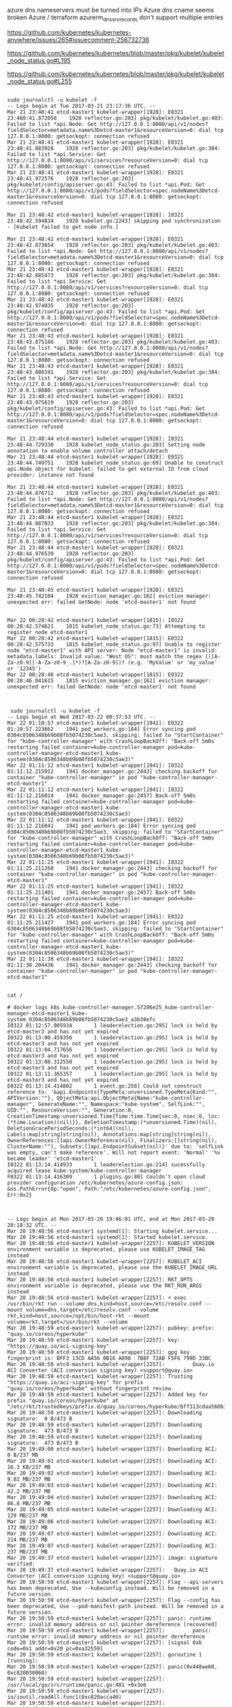 azure dns nameservers must be turned into IPs
Azure dns cname seems broken
Azure / terraform azurerm_dns_srv_records don't support multiple entries

# no VMSS
https://github.com/kubernetes/kubernetes-anywhere/issues/265#issuecomment-256732736
 
https://github.com/kubernetes/kubernetes/blob/master/pkg/kubelet/kubelet_node_status.go#L195

https://github.com/kubernetes/kubernetes/blob/master/pkg/kubelet/kubelet_node_status.go#L255

#+BEGIN_SRC tsuff

sudo journalctl -u kubelet -f
-- Logs begin at Tue 2017-03-21 23:17:36 UTC. --
Mar 21 23:48:41 etcd-master1 kubelet-wrapper[1928]: E0321 23:468:41.872058    1928 reflector.go:203] pkg/kubelet/kubelet.go:403: Failed to list *api.Node: Get http://127.0.0.1:8080/api/v1/nodes?fieldSelector=metadata.name%3Detcd-master1&resourceVersion=0: dial tcp 127.0.0.1:8080: getsockopt: connection refused
Mar 21 23:48:41 etcd-master1 kubelet-wrapper[1928]: E0321 23:48:41.883928    1928 reflector.go:203] pkg/kubelet/kubelet.go:384: Failed to list *api.Service: Get http://127.0.0.1:8080/api/v1/services?resourceVersion=0: dial tcp 127.0.0.1:8080: getsockopt: connection refused
Mar 21 23:48:41 etcd-master1 kubelet-wrapper[1928]: E0321 23:48:41.972576    1928 reflector.go:203] pkg/kubelet/config/apiserver.go:43: Failed to list *api.Pod: Get http://127.0.0.1:8080/api/v1/pods?fieldSelector=spec.nodeName%3Detcd-master1&resourceVersion=0: dial tcp 127.0.0.1:8080: getsockopt: connection refused

Mar 21 23:48:42 etcd-master1 kubelet-wrapper[1928]: I0321 23:48:42.594834    1928 kubelet.go:2243] skipping pod synchronization - [Kubelet failed to get node info.]

Mar 21 23:48:42 etcd-master1 kubelet-wrapper[1928]: E0321 23:48:42.873654    1928 reflector.go:203] pkg/kubelet/kubelet.go:403: Failed to list *api.Node: Get http://127.0.0.1:8080/api/v1/nodes?fieldSelector=metadata.name%3Detcd-master1&resourceVersion=0: dial tcp 127.0.0.1:8080: getsockopt: connection refused
Mar 21 23:48:42 etcd-master1 kubelet-wrapper[1928]: E0321 23:48:42.885473    1928 reflector.go:203] pkg/kubelet/kubelet.go:384: Failed to list *api.Service: Get http://127.0.0.1:8080/api/v1/services?resourceVersion=0: dial tcp 127.0.0.1:8080: getsockopt: connection refused
Mar 21 23:48:42 etcd-master1 kubelet-wrapper[1928]: E0321 23:48:42.974035    1928 reflector.go:203] pkg/kubelet/config/apiserver.go:43: Failed to list *api.Pod: Get http://127.0.0.1:8080/api/v1/pods?fieldSelector=spec.nodeName%3Detcd-master1&resourceVersion=0: dial tcp 127.0.0.1:8080: getsockopt: connection refused
Mar 21 23:48:43 etcd-master1 kubelet-wrapper[1928]: E0321 23:48:43.875186    1928 reflector.go:203] pkg/kubelet/kubelet.go:403: Failed to list *api.Node: Get http://127.0.0.1:8080/api/v1/nodes?fieldSelector=metadata.name%3Detcd-master1&resourceVersion=0: dial tcp 127.0.0.1:8080: getsockopt: connection refused
Mar 21 23:48:43 etcd-master1 kubelet-wrapper[1928]: E0321 23:48:43.886191    1928 reflector.go:203] pkg/kubelet/kubelet.go:384: Failed to list *api.Service: Get http://127.0.0.1:8080/api/v1/services?resourceVersion=0: dial tcp 127.0.0.1:8080: getsockopt: connection refused
Mar 21 23:48:43 etcd-master1 kubelet-wrapper[1928]: E0321 23:48:43.975619    1928 reflector.go:203] pkg/kubelet/config/apiserver.go:43: Failed to list *api.Pod: Get http://127.0.0.1:8080/api/v1/pods?fieldSelector=spec.nodeName%3Detcd-master1&resourceVersion=0: dial tcp 127.0.0.1:8080: getsockopt: connection refused

Mar 21 23:48:44 etcd-master1 kubelet-wrapper[1928]: I0321 23:48:44.729330    1928 kubelet_node_status.go:203] Setting node annotation to enable volume controller attach/detach
Mar 21 23:48:44 etcd-master1 kubelet-wrapper[1928]: E0321 23:48:44.749751    1928 kubelet_node_status.go:69] Unable to construct api.Node object for kubelet: failed to get external ID from cloud provider: instance not found

Mar 21 23:48:44 etcd-master1 kubelet-wrapper[1928]: E0321 23:48:44.876712    1928 reflector.go:203] pkg/kubelet/kubelet.go:403: Failed to list *api.Node: Get http://127.0.0.1:8080/api/v1/nodes?fieldSelector=metadata.name%3Detcd-master1&resourceVersion=0: dial tcp 127.0.0.1:8080: getsockopt: connection refused
Mar 21 23:48:44 etcd-master1 kubelet-wrapper[1928]: E0321 23:48:44.887033    1928 reflector.go:203] pkg/kubelet/kubelet.go:384: Failed to list *api.Service: Get http://127.0.0.1:8080/api/v1/services?resourceVersion=0: dial tcp 127.0.0.1:8080: getsockopt: connection refused
Mar 21 23:48:44 etcd-master1 kubelet-wrapper[1928]: E0321 23:48:44.976539    1928 reflector.go:203] pkg/kubelet/config/apiserver.go:43: Failed to list *api.Pod: Get http://127.0.0.1:8080/api/v1/pods?fieldSelector=spec.nodeName%3Detcd-master1&resourceVersion=0: dial tcp 127.0.0.1:8080: getsockopt: connection refused

Mar 21 23:48:45 etcd-master1 kubelet-wrapper[1928]: E0321 23:48:45.742104    1928 eviction_manager.go:162] eviction manager: unexpected err: failed GetNode: node 'etcd-master1' not found

#+END_SRC

#+BEGIN_SRC stuff
Mar 22 00:28:42 etcd-master1 kubelet-wrapper[1815]: I0322 00:28:42.574621    1815 kubelet_node_status.go:73] Attempting to register node etcd-master1
Mar 22 00:28:42 etcd-master1 kubelet-wrapper[1815]: E0322 00:28:42.575733    1815 kubelet_node_status.go:97] Unable to register node "etcd-master1" with API server: Node "etcd-master1" is invalid: metadata.labels: Invalid value: "West US": must match the regex (([A-Za-z0-9][-A-Za-z0-9_.]*)?[A-Za-z0-9])? (e.g. 'MyValue' or 'my_value' or '12345')
Mar 22 00:28:46 etcd-master1 kubelet-wrapper[1815]: E0322 00:28:46.041615    1815 eviction_manager.go:162] eviction manager: unexpected err: failed GetNode: node 'etcd-master1' not found


#+END_SRC

#+BEGIN_SRC stuff
 sudo journalctl -u kubelet -f
-- Logs begin at Wed 2017-03-22 00:37:53 UTC. --
Mar 22 01:10:57 etcd-master1 kubelet-wrapper[1941]: E0322 01:10:57.223662    1941 pod_workers.go:184] Error syncing pod 0304c8506348b69b08fb5074230c5ae3, skipping: failed to "StartContainer" for "kube-controller-manager" with CrashLoopBackOff: "Back-off 5m0s restarting failed container=kube-controller-manager pod=kube-controller-manager-etcd-master1_kube-system(0304c8506348b69b08fb5074230c5ae3)"
Mar 22 01:11:12 etcd-master1 kubelet-wrapper[1941]: I0322 01:11:12.215912    1941 docker_manager.go:2443] checking backoff for container "kube-controller-manager" in pod "kube-controller-manager-etcd-master1"
Mar 22 01:11:12 etcd-master1 kubelet-wrapper[1941]: I0322 01:11:12.216014    1941 docker_manager.go:2457] Back-off 5m0s restarting failed container=kube-controller-manager pod=kube-controller-manager-etcd-master1_kube-system(0304c8506348b69b08fb5074230c5ae3)
Mar 22 01:11:12 etcd-master1 kubelet-wrapper[1941]: E0322 01:11:12.216041    1941 pod_workers.go:184] Error syncing pod 0304c8506348b69b08fb5074230c5ae3, skipping: failed to "StartContainer" for "kube-controller-manager" with CrashLoopBackOff: "Back-off 5m0s restarting failed container=kube-controller-manager pod=kube-controller-manager-etcd-master1_kube-system(0304c8506348b69b08fb5074230c5ae3)"
Mar 22 01:11:25 etcd-master1 kubelet-wrapper[1941]: I0322 01:11:25.211268    1941 docker_manager.go:2443] checking backoff for container "kube-controller-manager" in pod "kube-controller-manager-etcd-master1"
Mar 22 01:11:25 etcd-master1 kubelet-wrapper[1941]: I0322 01:11:25.211401    1941 docker_manager.go:2457] Back-off 5m0s restarting failed container=kube-controller-manager pod=kube-controller-manager-etcd-master1_kube-system(0304c8506348b69b08fb5074230c5ae3)
Mar 22 01:11:25 etcd-master1 kubelet-wrapper[1941]: E0322 01:11:25.211427    1941 pod_workers.go:184] Error syncing pod 0304c8506348b69b08fb5074230c5ae3, skipping: failed to "StartContainer" for "kube-controller-manager" with CrashLoopBackOff: "Back-off 5m0s restarting failed container=kube-controller-manager pod=kube-controller-manager-etcd-master1_kube-system(0304c8506348b69b08fb5074230c5ae3)"
Mar 22 01:11:38 etcd-master1 kubelet-wrapper[1941]: I0322 01:11:38.204436    1941 docker_manager.go:2443] checking backoff for container "kube-controller-manager" in pod "kube-controller-manager-etcd-master1"


cat /
#+END_SRC

#+BEGIN_SRC  stuff
# docker logs k8s_kube-controller-manager.57206e25_kube-controller-manager-etcd-master1_kube-system_0304c8506348b69b08fb5074230c5ae3_a3b38efc
I0322 01:12:57.005934       1 leaderelection.go:295] lock is held by etcd-master3 and has not yet expired
I0322 01:13:00.459356       1 leaderelection.go:295] lock is held by etcd-master3 and has not yet expired
I0322 01:13:04.717656       1 leaderelection.go:295] lock is held by etcd-master3 and has not yet expired
I0322 01:13:08.312550       1 leaderelection.go:295] lock is held by etcd-master3 and has not yet expired
I0322 01:13:11.365357       1 leaderelection.go:295] lock is held by etcd-master3 and has not yet expired
E0322 01:13:14.414802       1 event.go:258] Could not construct reference to: '&api.Endpoints{TypeMeta:unversioned.TypeMeta{Kind:"", APIVersion:""}, ObjectMeta:api.ObjectMeta{Name:"kube-controller-manager", GenerateName:"", Namespace:"kube-system", SelfLink:"", UID:"", ResourceVersion:"", Generation:0, CreationTimestamp:unversioned.Time{Time:time.Time{sec:0, nsec:0, loc:(*time.Location)(nil)}}, DeletionTimestamp:(*unversioned.Time)(nil), DeletionGracePeriodSeconds:(*int64)(nil), Labels:map[string]string(nil), Annotations:map[string]string(nil), OwnerReferences:[]api.OwnerReference(nil), Finalizers:[]string(nil), ClusterName:""}, Subsets:[]api.EndpointSubset(nil)}' due to: 'selfLink was empty, can't make reference'. Will not report event: 'Normal' '%v became leader' 'etcd-master1'
I0322 01:13:14.414933       1 leaderelection.go:214] sucessfully acquired lease kube-system/kube-controller-manager
F0322 01:13:14.416309       1 plugins.go:80] Couldn't open cloud provider configuration /etc/kubernetes/azure-config.json: &os.PathError{Op:"open", Path:"/etc/kubernetes/azure-config.json", Err:0x2}


#+END_SRC



#+BEGIN_SRC stuff
-- Logs begin at Mon 2017-03-20 19:46:01 UTC, end at Mon 2017-03-20 20:18:32 UTC. --
Mar 20 19:48:56 etcd-master1 systemd[1]: Starting kubelet.service...
Mar 20 19:48:56 etcd-master1 systemd[1]: Started kubelet.service.
Mar 20 19:48:56 etcd-master1 kubelet-wrapper[2257]: KUBELET_VERSION environment variable is deprecated, please use KUBELET_IMAGE_TAG instead
Mar 20 19:48:56 etcd-master1 kubelet-wrapper[2257]: KUBELET_ACI environment variable is deprecated, please use the KUBELET_IMAGE_URL instead
Mar 20 19:48:56 etcd-master1 kubelet-wrapper[2257]: RKT_OPTS environment variable is deprecated, please use the RKT_RUN_ARGS instead
Mar 20 19:48:56 etcd-master1 kubelet-wrapper[2257]: + exec /usr/bin/rkt run --volume dns,kind=host,source=/etc/resolv.conf --mount volume=dns,target=/etc/resolv.conf --volume rkt,kind=host,source=/opt/bin/host-rkt --mount volume=rkt,target=/usr/bin/rkt --volume
Mar 20 19:48:59 etcd-master1 kubelet-wrapper[2257]: pubkey: prefix: "quay.io/coreos/hyperkube"
Mar 20 19:48:59 etcd-master1 kubelet-wrapper[2257]: key: "https://quay.io/aci-signing-key"
Mar 20 19:48:59 etcd-master1 kubelet-wrapper[2257]: gpg key fingerprint is: BFF3 13CD AA56 0B16 A898  7B8F 72AB F5F6 799D 33BC
Mar 20 19:48:59 etcd-master1 kubelet-wrapper[2257]:         Quay.io ACI Converter (ACI conversion signing key) <support@quay.io>
Mar 20 19:48:59 etcd-master1 kubelet-wrapper[2257]: Trusting "https://quay.io/aci-signing-key" for prefix "quay.io/coreos/hyperkube" without fingerprint review.
Mar 20 19:48:59 etcd-master1 kubelet-wrapper[2257]: Added key for prefix "quay.io/coreos/hyperkube" at "/etc/rkt/trustedkeys/prefix.d/quay.io/coreos/hyperkube/bff313cdaa560b16a8987b8f72abf5f6799d33bc"
Mar 20 19:48:59 etcd-master1 kubelet-wrapper[2257]: Downloading signature:  0 B/473 B
Mar 20 19:48:59 etcd-master1 kubelet-wrapper[2257]: Downloading signature:  473 B/473 B
Mar 20 19:48:59 etcd-master1 kubelet-wrapper[2257]: Downloading signature:  473 B/473 B
Mar 20 19:49:00 etcd-master1 kubelet-wrapper[2257]: Downloading ACI:  0 B/237 MB
Mar 20 19:49:01 etcd-master1 kubelet-wrapper[2257]: Downloading ACI:  16.3 KB/237 MB
Mar 20 19:49:02 etcd-master1 kubelet-wrapper[2257]: Downloading ACI:  9.02 MB/237 MB
Mar 20 19:49:03 etcd-master1 kubelet-wrapper[2257]: Downloading ACI:  42.2 MB/237 MB
Mar 20 19:49:04 etcd-master1 kubelet-wrapper[2257]: Downloading ACI:  86.8 MB/237 MB
Mar 20 19:49:05 etcd-master1 kubelet-wrapper[2257]: Downloading ACI:  129 MB/237 MB
Mar 20 19:49:06 etcd-master1 kubelet-wrapper[2257]: Downloading ACI:  172 MB/237 MB
Mar 20 19:49:07 etcd-master1 kubelet-wrapper[2257]: Downloading ACI:  214 MB/237 MB
Mar 20 19:49:07 etcd-master1 kubelet-wrapper[2257]: Downloading ACI:  237 MB/237 MB
Mar 20 19:49:37 etcd-master1 kubelet-wrapper[2257]: image: signature verified:
Mar 20 19:49:37 etcd-master1 kubelet-wrapper[2257]:   Quay.io ACI Converter (ACI conversion signing key) <support@quay.io>
Mar 20 19:50:59 etcd-master1 kubelet-wrapper[2257]: Flag --api-servers has been deprecated, Use --kubeconfig instead. Will be removed in a future version.
Mar 20 19:50:59 etcd-master1 kubelet-wrapper[2257]: Flag --config has been deprecated, Use --pod-manifest-path instead. Will be removed in a future version.
Mar 20 19:50:59 etcd-master1 kubelet-wrapper[2257]: panic: runtime error: invalid memory address or nil pointer dereference [recovered]
Mar 20 19:50:59 etcd-master1 kubelet-wrapper[2257]:         panic: runtime error: invalid memory address or nil pointer dereference
Mar 20 19:50:59 etcd-master1 kubelet-wrapper[2257]: [signal 0xb code=0x1 addr=0x20 pc=0xa32559]
Mar 20 19:50:59 etcd-master1 kubelet-wrapper[2257]: goroutine 1 [running]:
Mar 20 19:50:59 etcd-master1 kubelet-wrapper[2257]: panic(0x448ae60, 0xc820030060)
Mar 20 19:50:59 etcd-master1 kubelet-wrapper[2257]:         /usr/local/go/src/runtime/panic.go:481 +0x3e6
Mar 20 19:50:59 etcd-master1 kubelet-wrapper[2257]: io/ioutil.readAll.func1(0xc820acca40)
Mar 20 19:50:59 etcd-master1 kubelet-wrapper[2257]:         /usr/local/go/src/io/ioutil/ioutil.go:30 +0x11e
Mar 20 19:50:59 etcd-master1 kubelet-wrapper[2257]: panic(0x448ae60, 0xc820030060)
Mar 20 19:50:59 etcd-master1 kubelet-wrapper[2257]:         /usr/local/go/src/runtime/panic.go:443 +0x4e9
Mar 20 19:50:59 etcd-master1 kubelet-wrapper[2257]: bytes.(*Buffer).ReadFrom(0xc820acc998, 0x0, 0x0, 0x0, 0x0, 0x0)
Mar 20 19:50:59 etcd-master1 kubelet-wrapper[2257]:         /usr/local/go/src/bytes/buffer.go:176 +0x239
Mar 20 19:50:59 etcd-master1 kubelet-wrapper[2257]: io/ioutil.readAll(0x0, 0x0, 0x200, 0x0, 0x0, 0x0, 0x0, 0x0)
Mar 20 19:50:59 etcd-master1 kubelet-wrapper[2257]:         /usr/local/go/src/io/ioutil/ioutil.go:33 +0x156
Mar 20 19:50:59 etcd-master1 kubelet-wrapper[2257]: io/ioutil.ReadAll(0x0, 0x0, 0x0, 0x0, 0x0, 0x0, 0x0)
Mar 20 19:50:59 etcd-master1 kubelet-wrapper[2257]:         /usr/local/go/src/io/ioutil/ioutil.go:42 +0x51
Mar 20 19:50:59 etcd-master1 kubelet-wrapper[2257]: k8s.io/kubernetes/pkg/cloudprovider/providers/azure.NewCloud(0x0, 0x0, 0x0, 0x0, 0x0, 0x0)
Mar 20 19:50:59 etcd-master1 kubelet-wrapper[2257]:         /go/src/k8s.io/kubernetes/_output/dockerized/go/src/k8s.io/kubernetes/pkg/cloudprovider/providers/azure/azure.go:74 +0x81
Mar 20 19:50:59 etcd-master1 kubelet-wrapper[2257]: k8s.io/kubernetes/pkg/cloudprovider.GetCloudProvider(0x7fffc7862eee, 0x5, 0x0, 0x0, 0x0, 0x0, 0x0, 0x0)
Mar 20 19:50:59 etcd-master1 kubelet-wrapper[2257]:         /go/src/k8s.io/kubernetes/_output/dockerized/go/src/k8s.io/kubernetes/pkg/cloudprovider/plugins.go:62 +0x112
Mar 20 19:50:59 etcd-master1 kubelet-wrapper[2257]: k8s.io/kubernetes/pkg/cloudprovider.InitCloudProvider(0x7fffc7862eee, 0x5, 0x0, 0x0, 0x0, 0x0, 0x0, 0x0)
Mar 20 19:50:59 etcd-master1 kubelet-wrapper[2257]:         /go/src/k8s.io/kubernetes/_output/dockerized/go/src/k8s.io/kubernetes/pkg/cloudprovider/plugins.go:88 +0x82e
Mar 20 19:50:59 etcd-master1 kubelet-wrapper[2257]: k8s.io/kubernetes/cmd/kubelet/app.run(0xc8200e0100, 0x0, 0x0, 0x0)
Mar 20 19:50:59 etcd-master1 kubelet-wrapper[2257]:         /go/src/k8s.io/kubernetes/_output/dockerized/go/src/k8s.io/kubernetes/cmd/kubelet/app/server.go:348 +0x17e4
Mar 20 19:50:59 etcd-master1 kubelet-wrapper[2257]: k8s.io/kubernetes/cmd/kubelet/app.Run(0xc8200e0100, 0x0, 0x0, 0x0)
Mar 20 19:50:59 etcd-master1 kubelet-wrapper[2257]:         /go/src/k8s.io/kubernetes/_output/dockerized/go/src/k8s.io/kubernetes/cmd/kubelet/app/server.go:267 +0x4a
Mar 20 19:50:59 etcd-master1 kubelet-wrapper[2257]: main.NewKubelet.func1(0xc82030b4f0, 0xc8204c5b90, 0x0, 0x7, 0x0, 0x0)
Mar 20 19:50:59 etcd-master1 kubelet-wrapper[2257]:         /go/src/k8s.io/kubernetes/_output/dockerized/go/src/k8s.io/kubernetes/cmd/hyperkube/kubelet.go:37 +0x35
Mar 20 19:50:59 etcd-master1 kubelet-wrapper[2257]: main.(*HyperKube).Run(0xc8200b88a0, 0xc82000a090, 0x7, 0x7, 0x0, 0x0)
Mar 20 19:50:59 etcd-master1 kubelet-wrapper[2257]:         /go/src/k8s.io/kubernetes/_output/dockerized/go/src/k8s.io/kubernetes/cmd/hyperkube/hyperkube.go:181 +0x670
Mar 20 19:50:59 etcd-master1 kubelet-wrapper[2257]: main.(*HyperKube).RunToExit(0xc8200b88a0, 0xc82000a080, 0x8, 0x8)
Mar 20 19:50:59 etcd-master1 kubelet-wrapper[2257]:         /go/src/k8s.io/kubernetes/_output/dockerized/go/src/k8s.io/kubernetes/cmd/hyperkube/hyperkube.go:191 +0x5f
Mar 20 19:50:59 etcd-master1 kubelet-wrapper[2257]: main.main()
Mar 20 19:50:59 etcd-master1 kubelet-wrapper[2257]:         /go/src/k8s.io/kubernetes/_output/dockerized/go/src/k8s.io/kubernetes/cmd/hyperkube/main.go:48 +0x79e
Mar 20 19:50:59 etcd-master1 systemd[1]: kubelet.service: Main process exited, code=exited, status=2/INVALIDARGUMENT
Mar 20 19:50:59 etcd-master1 systemd[1]: kubelet.service: Unit entered failed state.
Mar 20 19:50:59 etcd-master1 systemd[1]: kubelet.service: Failed with result 'exit-code'.
Mar 20 19:51:04 etcd-master1 systemd[1]: kubelet.service: Service hold-off time over, scheduling restart.
Mar 20 19:51:04 etcd-master1 systemd[1]: Stopped kubelet.service.
#+END_SRC
